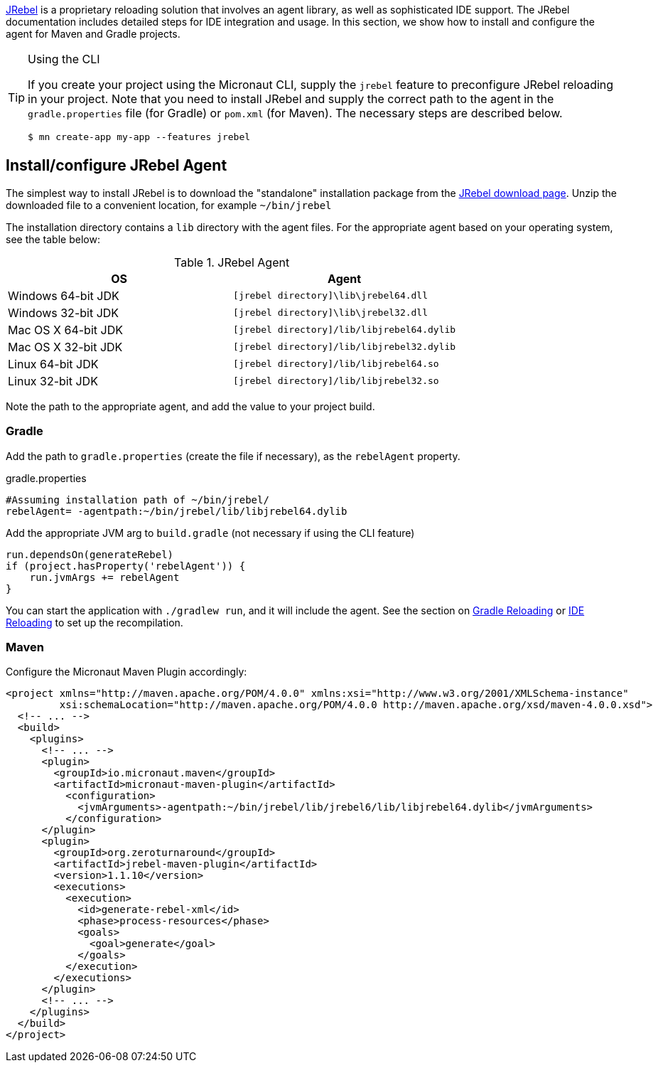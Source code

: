https://www.jrebel.com/products/jrebel[JRebel] is a proprietary reloading solution that involves an agent library, as well as sophisticated IDE support. The JRebel documentation includes detailed steps for IDE integration and usage. In this section, we show how to install and configure the agent for Maven and Gradle projects.

[TIP]
.Using the CLI
====
If you create your project using the Micronaut CLI, supply the `jrebel` feature to preconfigure JRebel reloading in your project. Note that you need to install JRebel and supply the correct path to the agent in the `gradle.properties` file (for Gradle) or `pom.xml` (for Maven). The necessary steps are described below.

----
$ mn create-app my-app --features jrebel
----
====

== Install/configure JRebel Agent

The simplest way to install JRebel is to download the "standalone" installation package from the https://www.jrebel.com/products/jrebel/download[JRebel download page]. Unzip the downloaded file to a convenient location, for example `~/bin/jrebel`

The installation directory contains a `lib` directory with the agent files. For the appropriate agent based on your operating system, see the table below:

.JRebel Agent
|===
|OS|Agent

|Windows 64-bit JDK
| `[jrebel directory]\lib\jrebel64.dll`
|Windows 32-bit JDK
| `[jrebel directory]\lib\jrebel32.dll`
|Mac OS X 64-bit JDK
| `[jrebel directory]/lib/libjrebel64.dylib`
|Mac OS X 32-bit JDK
| `[jrebel directory]/lib/libjrebel32.dylib`
|Linux 64-bit JDK
| `[jrebel directory]/lib/libjrebel64.so`
|Linux 32-bit JDK
| `[jrebel directory]/lib/libjrebel32.so`
|===

Note the path to the appropriate agent, and add the value to your project build.

=== Gradle

Add the path to `gradle.properties` (create the file if necessary), as the `rebelAgent` property.

.gradle.properties
[source,properties]
----
#Assuming installation path of ~/bin/jrebel/
rebelAgent= -agentpath:~/bin/jrebel/lib/libjrebel64.dylib
----

Add the appropriate JVM arg to `build.gradle` (not necessary if using the CLI feature)

[source,groovy]
----
run.dependsOn(generateRebel)
if (project.hasProperty('rebelAgent')) {
    run.jvmArgs += rebelAgent
}
----

You can start the application with `./gradlew run`, and it will include the agent. See the section on <<gradleReload, Gradle Reloading>> or <<ideReload, IDE Reloading>> to set up the recompilation.

=== Maven

Configure the Micronaut Maven Plugin accordingly:

[source,xml]
----
<project xmlns="http://maven.apache.org/POM/4.0.0" xmlns:xsi="http://www.w3.org/2001/XMLSchema-instance"
         xsi:schemaLocation="http://maven.apache.org/POM/4.0.0 http://maven.apache.org/xsd/maven-4.0.0.xsd">
  <!-- ... -->
  <build>
    <plugins>
      <!-- ... -->
      <plugin>
        <groupId>io.micronaut.maven</groupId>
        <artifactId>micronaut-maven-plugin</artifactId>
          <configuration>
            <jvmArguments>-agentpath:~/bin/jrebel/lib/jrebel6/lib/libjrebel64.dylib</jvmArguments>
          </configuration>
      </plugin>
      <plugin>
        <groupId>org.zeroturnaround</groupId>
        <artifactId>jrebel-maven-plugin</artifactId>
        <version>1.1.10</version>
        <executions>
          <execution>
            <id>generate-rebel-xml</id>
            <phase>process-resources</phase>
            <goals>
              <goal>generate</goal>
            </goals>
          </execution>
        </executions>
      </plugin>
      <!-- ... -->
    </plugins>
  </build>
</project>
----
